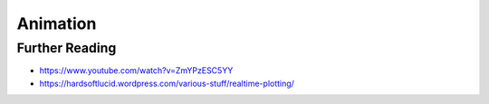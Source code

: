 Animation
=========


Further Reading
-------------------------------------------------------------------------------
* https://www.youtube.com/watch?v=ZmYPzESC5YY
* https://hardsoftlucid.wordpress.com/various-stuff/realtime-plotting/
